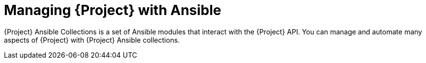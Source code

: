 [id="managing-{project-context}-with-ansible"]
= Managing {Project} with Ansible

{Project} Ansible Collections is a set of Ansible modules that interact with the {Project} API.
You can manage and automate many aspects of {Project} with {Project} Ansible collections.

ifeval::["{context}" == "planning"]
.Additional resources
* For more information about using Ansible to configure hosts, see {ManagingConfigurationsAnsibleDocURL}[{ManagingConfigurationsAnsibleDocTitle}].
* For more information about automating {Project} using Ansible, see {ManagingConfigurationsAnsibleDocURL}managing-{project-context}-with-ansible[Managing {Project} with Ansible] in _{AdministeringDocTitle}_.
endif::[]
